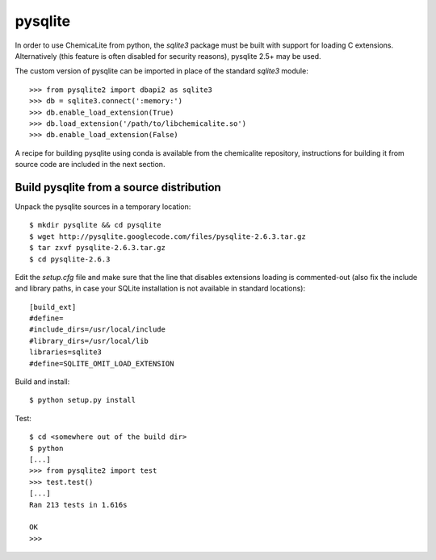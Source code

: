 pysqlite
========

In order to use ChemicaLite from python, the `sqlite3` package must be built with support for loading C extensions. Alternatively (this feature is often disabled for security reasons), pysqlite 2.5+ may be used. 

The custom version of pysqlite can be imported in place of the standard `sqlite3` module::

    >>> from pysqlite2 import dbapi2 as sqlite3
    >>> db = sqlite3.connect(':memory:')
    >>> db.enable_load_extension(True)
    >>> db.load_extension('/path/to/libchemicalite.so')
    >>> db.enable_load_extension(False)

A recipe for building pysqlite using conda is available from the chemicalite repository, instructions for building it from source code are included in the next section.

Build pysqlite from a source distribution
-----------------------------------------

Unpack the pysqlite sources in a temporary location:

::

    $ mkdir pysqlite && cd pysqlite
    $ wget http://pysqlite.googlecode.com/files/pysqlite-2.6.3.tar.gz
    $ tar zxvf pysqlite-2.6.3.tar.gz
    $ cd pysqlite-2.6.3

Edit the `setup.cfg` file and make sure that the line that disables extensions
loading is commented-out (also fix the include and library paths, in case your SQLite installation is not available in standard locations):

::

    [build_ext]
    #define=
    #include_dirs=/usr/local/include
    #library_dirs=/usr/local/lib
    libraries=sqlite3
    #define=SQLITE_OMIT_LOAD_EXTENSION

Build and install:

::

    $ python setup.py install

Test:

::

    $ cd <somewhere out of the build dir>
    $ python
    [...]
    >>> from pysqlite2 import test
    >>> test.test()
    [...]
    Ran 213 tests in 1.616s
    
    OK
    >>> 

